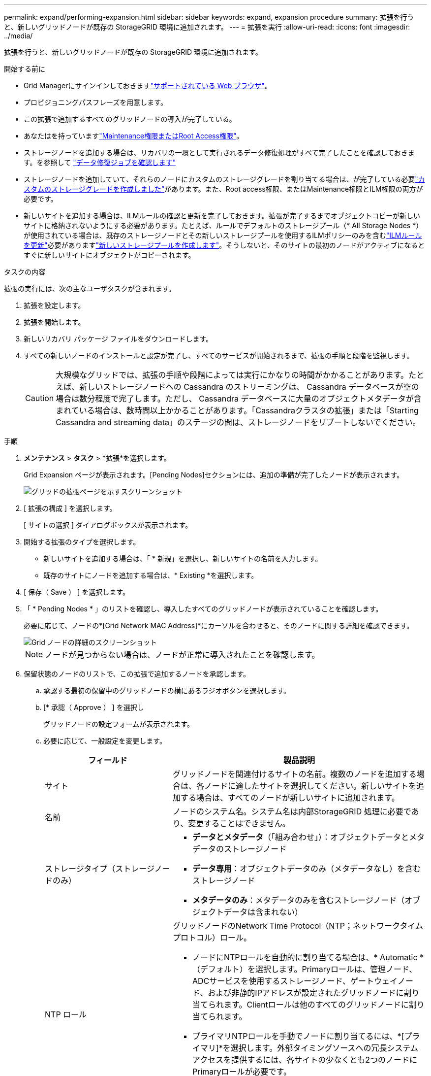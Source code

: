 ---
permalink: expand/performing-expansion.html 
sidebar: sidebar 
keywords: expand, expansion procedure 
summary: 拡張を行うと、新しいグリッドノードが既存の StorageGRID 環境に追加されます。 
---
= 拡張を実行
:allow-uri-read: 
:icons: font
:imagesdir: ../media/


[role="lead"]
拡張を行うと、新しいグリッドノードが既存の StorageGRID 環境に追加されます。

.開始する前に
* Grid Managerにサインインしておきますlink:../admin/web-browser-requirements.html["サポートされている Web ブラウザ"]。
* プロビジョニングパスフレーズを用意します。
* この拡張で追加するすべてのグリッドノードの導入が完了している。
* あなたはを持っていますlink:../admin/admin-group-permissions.html["Maintenance権限またはRoot Access権限"]。
* ストレージノードを追加する場合は、リカバリの一環として実行されるデータ修復処理がすべて完了したことを確認しておきます。を参照して link:../maintain/checking-data-repair-jobs.html["データ修復ジョブを確認します"]
* ストレージノードを追加していて、それらのノードにカスタムのストレージグレードを割り当てる場合は、が完了している必要link:../ilm/creating-and-assigning-storage-grades.html["カスタムのストレージグレードを作成しました"]があります。また、Root access権限、またはMaintenance権限とILM権限の両方が必要です。
* 新しいサイトを追加する場合は、ILMルールの確認と更新を完了しておきます。拡張が完了するまでオブジェクトコピーが新しいサイトに格納されないようにする必要があります。たとえば、ルールでデフォルトのストレージプール（* All Storage Nodes *）が使用されている場合は、既存のストレージノードとその新しいストレージプールを使用するILMポリシーのみを含むlink:../ilm/working-with-ilm-rules-and-ilm-policies.html["ILMルールを更新"]必要がありますlink:../ilm/creating-storage-pool.html["新しいストレージプールを作成します"]。そうしないと、そのサイトの最初のノードがアクティブになるとすぐに新しいサイトにオブジェクトがコピーされます。


.タスクの内容
拡張の実行には、次の主なユーザタスクが含まれます。

. 拡張を設定します。
. 拡張を開始します。
. 新しいリカバリ パッケージ ファイルをダウンロードします。
. すべての新しいノードのインストールと設定が完了し、すべてのサービスが開始されるまで、拡張の手順と段階を監視します。
+

CAUTION: 大規模なグリッドでは、拡張の手順や段階によっては実行にかなりの時間がかかることがあります。たとえば、新しいストレージノードへの Cassandra のストリーミングは、 Cassandra データベースが空の場合は数分程度で完了します。ただし、 Cassandra データベースに大量のオブジェクトメタデータが含まれている場合は、数時間以上かかることがあります。「Cassandraクラスタの拡張」または「Starting Cassandra and streaming data」のステージの間は、ストレージノードをリブートしないでください。



.手順
. *メンテナンス* > *タスク* > *拡張*を選択します。
+
Grid Expansion ページが表示されます。[Pending Nodes]セクションには、追加の準備が完了したノードが表示されます。

+
image::../media/grid_expansion_page.png[グリッドの拡張ページを示すスクリーンショット]

. [ 拡張の構成 ] を選択します。
+
[ サイトの選択 ] ダイアログボックスが表示されます。

. 開始する拡張のタイプを選択します。
+
** 新しいサイトを追加する場合は、「 * 新規」を選択し、新しいサイトの名前を入力します。
** 既存のサイトにノードを追加する場合は、* Existing *を選択します。


. [ 保存（ Save ） ] を選択します。
. 「 * Pending Nodes * 」のリストを確認し、導入したすべてのグリッドノードが表示されていることを確認します。
+
必要に応じて、ノードの*[Grid Network MAC Address]*にカーソルを合わせると、そのノードに関する詳細を確認できます。

+
image::../media/grid_node_details.png[Grid ノードの詳細のスクリーンショット]

+

NOTE: ノードが見つからない場合は、ノードが正常に導入されたことを確認します。

. 保留状態のノードのリストで、この拡張で追加するノードを承認します。
+
.. 承認する最初の保留中のグリッドノードの横にあるラジオボタンを選択します。
.. [* 承認（ Approve ） ] を選択し
+
グリッドノードの設定フォームが表示されます。

.. 必要に応じて、一般設定を変更します。
+
[cols="1a,2a"]
|===
| フィールド | 製品説明 


 a| 
サイト
 a| 
グリッドノードを関連付けるサイトの名前。複数のノードを追加する場合は、各ノードに適したサイトを選択してください。新しいサイトを追加する場合は、すべてのノードが新しいサイトに追加されます。



 a| 
名前
 a| 
ノードのシステム名。システム名は内部StorageGRID 処理に必要であり、変更することはできません。



 a| 
ストレージタイプ（ストレージノードのみ）
 a| 
*** *データとメタデータ*（「組み合わせ」）：オブジェクトデータとメタデータのストレージノード
*** *データ専用*：オブジェクトデータのみ（メタデータなし）を含むストレージノード
*** *メタデータのみ*：メタデータのみを含むストレージノード（オブジェクトデータは含まれない）




 a| 
NTP ロール
 a| 
グリッドノードのNetwork Time Protocol（NTP；ネットワークタイムプロトコル）ロール。

*** ノードにNTPロールを自動的に割り当てる場合は、* Automatic *（デフォルト）を選択します。Primaryロールは、管理ノード、ADCサービスを使用するストレージノード、ゲートウェイノード、および非静的IPアドレスが設定されたグリッドノードに割り当てられます。Clientロールは他のすべてのグリッドノードに割り当てられます。
*** プライマリNTPロールを手動でノードに割り当てるには、*[プライマリ]*を選択します。外部タイミングソースへの冗長システムアクセスを提供するには、各サイトの少なくとも2つのノードにPrimaryロールが必要です。
*** クライアントNTPロールをノードに手動で割り当てるには、*[クライアント]*を選択します。




 a| 
ADCサービス（統合ストレージノードまたはメタデータ専用ストレージノード）
 a| 
このストレージ ノードが管理ドメイン コントローラ (ADC) サービスを実行するかどうか。 ADC サービスは、グリッド サービスの場所と可用性を追跡します。各サイトの少なくとも 3 つのストレージ ノードに ADC サービスが含まれている必要があります。

*** 交換するストレージ ノードに ADC サービスが含まれている場合は、[*はい*] を選択します。残っている ADC サービスが少なすぎる場合はストレージ ノードを廃止できないため、この設定により、古いサービスが削除される前に新しい ADC サービスが利用可能になります。
*** あなたはできるlink:../maintain/move-adc-service.html["ADC サービスを同じサイト内の別のストレージノードに移動する"]ADC サービスのクォーラムが満たされていることを確認します。
*** このノードにADCサービスが必要かどうかをシステムで自動的に判断するには、*[Automatic]*を選択します。


については、を参照してlink:../maintain/understanding-adc-service-quorum.html["ADCクォーラム"]ください。



 a| 
ストレージグレード（組み合わせたストレージノードまたはデータ専用ストレージノード）
 a| 
デフォルト*のストレージグレードを使用するか、この新しいノードに割り当てるカスタムのストレージグレードを選択します。

ストレージグレードはILMストレージプールで使用されるため、選択内容がストレージノードに配置されるオブジェクトに影響する可能性があります。

|===
.. 必要に応じて、グリッドネットワーク、管理ネットワーク、およびクライアントネットワークの設定を変更します。
+
*** * IPv4 Address （ CIDR ） * ：ネットワークインターフェイスの CIDR ネットワークアドレス。例： 172.16.10.100/24
+

NOTE: ノードの承認中にグリッドネットワークでノードのIPアドレスが重複していることがわかった場合は、拡張をキャンセルし、重複しないIPで仮想マシンまたはアプライアンスを再導入してから、拡張を再開する必要があります。

*** * Gateway * ：グリッドノードのデフォルトゲートウェイ。例： 172.16.10.1
*** * Subnets （ CIDR ） * ：管理ネットワーク用の 1 つ以上のサブネットワーク。


.. [ 保存（ Save ） ] を選択します。
+
承認済みグリッドノードが [ 承認済みノード ] リストに移動します。

+
*** 承認済みグリッドノードのプロパティを変更するには、そのラジオボタンを選択し、 * 編集 * を選択します。
*** 承認済みのグリッドノードを保留中のノードのリストに戻すには、該当するオプションボタンを選択し、 * リセット * を選択します。
*** 承認済みのグリッドノードを完全に削除するには、ノードの電源をオフにします。次に、そのラジオボタンを選択し、 * 削除 * を選択します。


.. 承認する保留中のグリッドノードごとに、上記の手順を繰り返します。
+

NOTE: 可能であれば、保留中のグリッドノードをすべて承認し、 1 回の拡張を実施してください。小規模な拡張を複数回実施すると、さらに時間がかかります。



. すべてのグリッドノードを承認したら、「 * プロビジョニングパスフレーズ」と入力し、「 * 拡張」を選択します。
+
数分後にページが更新され、拡張手順 のステータスが表示されます。個 々 のグリッドノードに影響するタスクが進行中の場合、[Grid Node Status]セクションに各グリッドノードの現在のステータスが表示されます。

+

NOTE: 新しいアプライアンスの「グリッドノードのインストール」の手順で、StorageGRIDアプライアンスインストーラのインストールがステージ3からステージ4の「インストールの完了」に移動します。ステージ 4 が完了すると、コントローラがリブートします。

+

NOTE: サイトの拡張には、新しいサイト用の Cassandra を設定するための追加タスクが含まれます。

. *リカバリ パッケージのダウンロード* リンクが表示されたらすぐに、リカバリ パッケージ ファイルをダウンロードします。
+
StorageGRIDシステムのグリッド トポロジを変更した後は、できるだけ早くリカバリ パッケージ ファイルの更新されたコピーをダウンロードする必要があります。リカバリ パッケージ ファイルを使用すると、障害が発生した場合にシステムを復元できます。

+
.. ダウンロードリンクを選択します。
.. プロビジョニングパスフレーズを入力し、 * ダウンロードの開始 * を選択します。
.. ダウンロードが完了したら、ファイルを開き `.zip`、ファイルを含むコンテンツにアクセスできることを確認し `Passwords.txt`ます。
.. ダウンロードしたリカバリパッケージファイルをコピーします(`.zip`) を 2 つの安全でセキュリティ保護された別の場所に保管します。
+

CAUTION: リカバリ パッケージ ファイルには、 StorageGRIDシステムからデータを取得するために使用できる暗号化キーとパスワードが含まれているため、セキュリティで保護する必要があります。



. 既存のサイトにストレージノードを追加する場合やサイトを追加する場合は、新しいグリッドノードでサービスが開始されたときにCassandraステージを監視します。
+

CAUTION: 「Cassandraクラスタの拡張」または「Starting Cassandra and streaming data」段階の間は、ストレージノードをリブートしないでください。特に既存のストレージノードに大量のオブジェクトメタデータが含まれている場合、これらのステージは新しいストレージノードごとに完了するまでに数時間かかることがあります。

+
[role="tabbed-block"]
====
.ストレージノードの追加
--
既存のサイトにストレージノードを追加する場合は、「Starting Cassandra and streaming data」ステータスメッセージに表示される割合を確認します。

この割合は、使用可能な Cassandra データの合計量と、新しいノードに書き込み済みの量に基づいて、 Cassandra のストリーミング処理の進捗状況から概算したものです。

--
.サイトを追加しています
--
新しいサイトを追加する場合は、を使用して `nodetool status`Cassandraストリーミングの進捗状況を監視し、「Cassandraクラスタの拡張」段階で新しいサイトにコピーされたメタデータの量を確認します。新しいサイトの総データ負荷は、現在のサイトの合計の約 20% 以内である必要があります。

--
====
. すべてのタスクが完了し、 * 拡張の設定 * ボタンが再表示されるまで、拡張の監視を続けます。


.終了後
追加したグリッドノードのタイプに応じて、統合と設定に関する追加の手順を実行します。を参照して link:configuring-expanded-storagegrid-system.html["拡張後の設定手順"]
